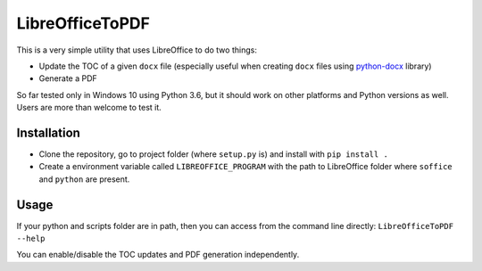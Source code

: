 LibreOfficeToPDF
================
This is a very simple utility that uses LibreOffice to do two things:

- Update the TOC of a given ``docx`` file (especially useful when creating ``docx`` files using `python-docx`_ library)
- Generate a PDF

So far tested only in Windows 10 using Python 3.6, but it should work on other platforms and Python versions as well. Users are more than welcome to test it.

.. _python-docx: https://github.com/python-openxml/python-docx

Installation
------------
- Clone the repository, go to project folder (where ``setup.py`` is) and install with ``pip install .``
- Create a environment variable called ``LIBREOFFICE_PROGRAM`` with the path to LibreOffice folder where ``soffice`` and ``python`` are present.

Usage
-----
If your python and scripts folder are in path, then you can access from the command line directly:
``LibreOfficeToPDF --help``

You can enable/disable the TOC updates and PDF generation independently.